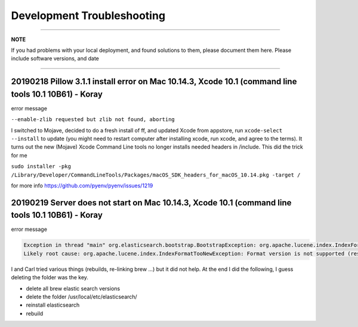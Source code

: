 Development Troubleshooting
============================
----

**NOTE**

If you had problems with your local deployment, and found solutions to them, please document them here.
Please include software versions, and date

----

20190218 Pillow 3.1.1 install error on Mac 10.14.3, Xcode 10.1 (command line tools 10.1 10B61) - Koray
^^^^^^^^^^^^^^^^^^^^^^^^^^^^^^^^^^^^^^^^^^^^^^^^^^^^^^^^^^^^^^^^^^^^^^^^^^^^^^^^^^^^^^^^^^^^^^^^^^^^^^

error message

``--enable-zlib requested but zlib not found, aborting``

I switched to Mojave, decided to do a fresh install of ff,  and updated Xcode from appstore, run ``xcode-select --install`` to update (you might need to restart computer after installing xcode, run xcode, and agree to the terms).
It turns out the new (Mojave) Xcode Command Line tools no longer installs needed headers in /include.
This did the trick for me

``sudo installer -pkg /Library/Developer/CommandLineTools/Packages/macOS_SDK_headers_for_macOS_10.14.pkg -target /``

for more info
https://github.com/pyenv/pyenv/issues/1219

20190219 Server does not start on Mac 10.14.3, Xcode 10.1 (command line tools 10.1 10B61) - Koray
^^^^^^^^^^^^^^^^^^^^^^^^^^^^^^^^^^^^^^^^^^^^^^^^^^^^^^^^^^^^^^^^^^^^^^^^^^^^^^^^^^^^^^^^^^^^^^^^^

error message

.. code-block::

   Exception in thread "main" org.elasticsearch.bootstrap.BootstrapException: org.apache.lucene.index.IndexFormatTooNewException: Format version is not supported (resource BufferedChecksumIndexInput(SimpleFSIndexInput(path="/usr/local/etc/elasticsearch/elasticsearch.keystore"))): 3 (needs to be between 1 and 2)
   Likely root cause: org.apache.lucene.index.IndexFormatTooNewException: Format version is not supported (resource BufferedChecksumIndexInput(SimpleFSIndexInput(path="/usr/local/etc/elasticsearch/elasticsearch.keystore"))): 3 (needs to be between 1 and 2)

I and Carl tried various things (rebuilds, re-linking brew ...) but it did not help. At the end I did the following, I guess deleting the folder was the key.


* delete all brew elastic search versions
* delete the folder /usr/local/etc/elasticsearch/
* reinstall elasticsearch
* rebuild
